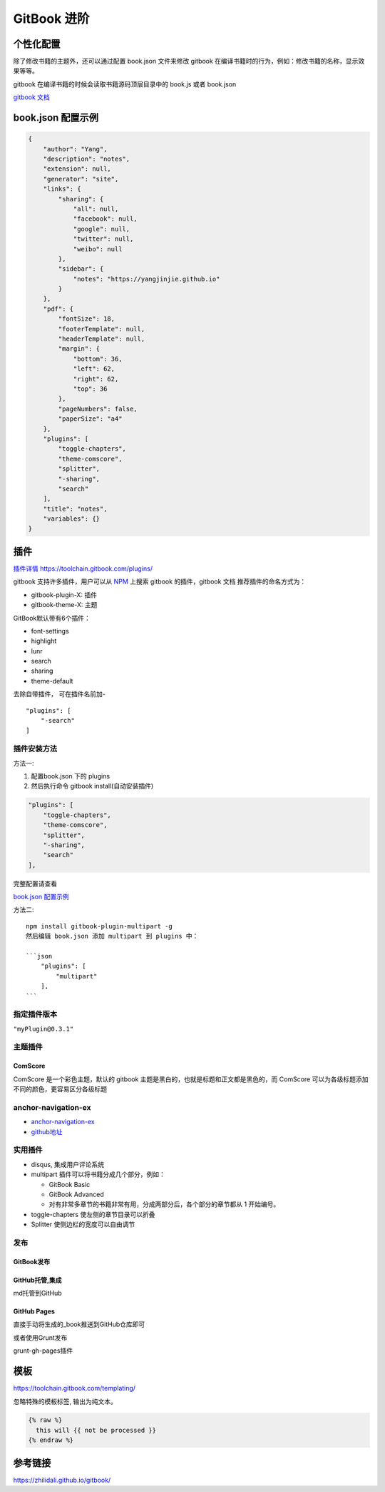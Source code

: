 GitBook 进阶
============

个性化配置
----------

除了修改书籍的主题外，还可以通过配置 book.json 文件来修改 gitbook
在编译书籍时的行为，例如：修改书籍的名称，显示效果等等。

gitbook 在编译书籍的时候会读取书籍源码顶层目录中的 book.js 或者
book.json

`gitbook 文档 <https://github.com/GitbookIO/gitbook>`__

book.json 配置示例
------------------

.. code:: json

    {
        "author": "Yang",
        "description": "notes",
        "extension": null,
        "generator": "site",
        "links": {
            "sharing": {
                "all": null,
                "facebook": null,
                "google": null,
                "twitter": null,
                "weibo": null
            },
            "sidebar": {
                "notes": "https://yangjinjie.github.io"
            }
        },
        "pdf": {
            "fontSize": 18,
            "footerTemplate": null,
            "headerTemplate": null,
            "margin": {
                "bottom": 36,
                "left": 62,
                "right": 62,
                "top": 36
            },
            "pageNumbers": false,
            "paperSize": "a4"
        },
        "plugins": [
            "toggle-chapters",
            "theme-comscore",
            "splitter",
            "-sharing",
            "search"
        ],
        "title": "notes",
        "variables": {}
    }

插件
----

`插件详情
https://toolchain.gitbook.com/plugins/ <https://toolchain.gitbook.com/plugins/>`__

gitbook 支持许多插件，用户可以从 `NPM <https://www.npmjs.com/>`__ 上搜索
gitbook 的插件，gitbook 文档 推荐插件的命名方式为：

-  gitbook-plugin-X: 插件
-  gitbook-theme-X: 主题

GitBook默认带有6个插件：

-  font-settings
-  highlight
-  lunr
-  search
-  sharing
-  theme-default

去除自带插件， 可在插件名前加-

::

    "plugins": [
        "-search"
    ]

插件安装方法
~~~~~~~~~~~~

方法一:

1. 配置book.json 下的 plugins
2. 然后执行命令 gitbook install(自动安装插件)

.. code:: json

        "plugins": [
            "toggle-chapters",
            "theme-comscore",
            "splitter",
            "-sharing",
            "search"
        ],

完整配置请查看

`book.json 配置示例 <#22-bookjson-配置示例>`__

方法二:

::

    npm install gitbook-plugin-multipart -g
    然后编辑 book.json 添加 multipart 到 plugins 中：

    ```json
        "plugins": [
            "multipart"
        ],
    ```

指定插件版本
~~~~~~~~~~~~

``"myPlugin@0.3.1"``

主题插件
~~~~~~~~

ComScore
^^^^^^^^

ComScore 是一个彩色主题，默认的 gitbook
主题是黑白的，也就是标题和正文都是黑色的，而 ComScore
可以为各级标题添加不同的颜色，更容易区分各级标题

anchor-navigation-ex
~~~~~~~~~~~~~~~~~~~~

-  `anchor-navigation-ex <https://www.npmjs.com/package/gitbook-plugin-anchor-navigation-ex>`__
-  `github地址 <https://github.com/zq99299/gitbook-plugin-anchor-navigation-ex>`__

实用插件
~~~~~~~~

-  disqus, 集成用户评论系统
-  multipart 插件可以将书籍分成几个部分，例如：

   -  GitBook Basic
   -  GitBook Advanced
   -  对有非常多章节的书籍非常有用，分成两部分后，各个部分的章节都从 1
      开始编号。

-  toggle-chapters 使左侧的章节目录可以折叠
-  Splitter 使侧边栏的宽度可以自由调节

发布
~~~~

GitBook发布
^^^^^^^^^^^

GitHub托管,集成
^^^^^^^^^^^^^^^

md托管到GitHub

GitHub Pages
^^^^^^^^^^^^

直接手动将生成的_book推送到GitHub仓库即可

或者使用Grunt发布

grunt-gh-pages插件

模板
----

https://toolchain.gitbook.com/templating/

忽略特殊的模板标签, 输出为纯文本。

.. code:: html

    {% raw %}
      this will {{ not be processed }}
    {% endraw %}

参考链接
--------

https://zhilidali.github.io/gitbook/
